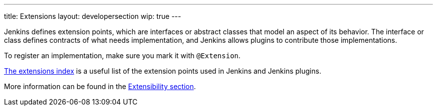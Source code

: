 ---
title: Extensions
layout: developersection
wip: true
---

Jenkins defines extension points, which are interfaces or abstract classes that model an aspect of its behavior.
The interface or class defines contracts of what needs implementation, and Jenkins allows plugins to contribute those implementations.

To register an implementation, make sure you mark it with `@Extension`.

link:https://www.jenkins.io/doc/developer/extensions/[The extensions index] is a useful list of the extension points used in Jenkins and Jenkins plugins.

More information can be found in the link:https://www.jenkins.io/doc/developer/extensibility/[Extensibility section].
